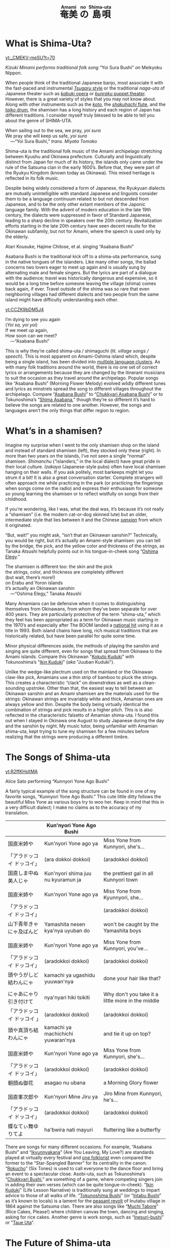 #+macro: ruby @@html:<ruby> $1<rp>(</rp><rt>$2</rt><rp>)</rp></ruby>@@@@latex:\ruby{$1}{$2}@@
#+TITLE: {{{ruby(奄美,Amami)}}}{{{ruby(の,no)}}}{{{ruby(島唄,Shima-uta)}}}
* What is Shima-Uta?
#+begin_center
[[yt:_CMEKV-meSU?t=70]]

/Kizuki Minami performs traditional folk song/ “Yoi Sura Bushi” /on/ Meikyoku Nippon.
#+end_center

When people think of the traditional Japanese banjo, most associate it with the fast-paced and instrumental [[https://www.youtube.com/watch?v=m-9bVMKlfJM][/Tsugaru/ style]] or the traditional /naga-uta/ of Japanese theater such as [[https://youtu.be/Dk0QIGJKxoA?t=572][/kabuki/ opera]] or [[https://www.youtube.com/watch?v=Gz-pg8kq_Dk][/bunraku/ puppet theater]]. However, there is a great variety of styles that you may not know about. Along with other instruments such as the [[https://www.youtube.com/watch?v=JDTp_YQizqE][/koto/]], the [[https://www.youtube.com/watch?v=Sv2je9arNz4][/shakuhachi/ flute]], and the [[https://www.youtube.com/watch?v=lOo5O3qyqIk][/taiko/ drum]], the shamisen has a long history and each region of Japan has different traditions. I consider myself truly blessed to be able to tell you about the genre of SHIMA-UTA.

#+begin_verse
When sailing out to the sea, we pray, /yoi sura/
We pray she will keep us safe, /yoi sura/
	---“Yoi Sura Bushi,” /trans. Miyata Tomoko/
#+end_verse

Shima-uta is the traditional folk music of the Amami archipelago stretching between Kyushu and Okinawa prefecture. Culturally and linguistically distinct from Japan for much of its history, the islands only came under the rule of the Satsuma clan in the early 1600’s. Before that, they were part of the Ryukyu Kingdom (known today as Okinawa). This mixed heritage is reflected in its folk music.

Despite being widely considered a form of Japanese, the Ryukyuan dialects are mutually unintelligible with standard Japanese and linguists consider them to be a language continuum related to but not descended from Japanese, and to be the only other extant members of the Japonic language family. With the advent of modern education in the late 19th century, the dialects were suppressed in favor of Standard Japanese, leading to a sharp decline in speakers over the 20th century. Revitalization efforts starting in the late 20th century have seen decent results for the Okinawan subfamily, but not for Amami, where the speech is used only by the elderly.


Atari Kousuke, Hajime Chitose, et al. singing “Asabana Bushi”

Asabana Bushi is the traditional kick off to a shima-uta performance, sung in the native tongues of the islanders. Like many other songs, the ballad concerns two lovers eager to meet up again and is usually sung by alternating male and female singers. But the lyrics are part of a dialogue with the audience; travel was historically dangerous and expensive, so it would be a long time before someone leaving the village (shima) comes back again, if ever. Travel outside of the shima was so rare that even neighboring villages had different dialects and two people from the same island might have difficulty understanding each other.
#+begin_center
[[yt:CCZK9bDM5J4]]
#+end_center


#+begin_verse
I’m dying to see you again
(/Yoi sa, yoi yoi/)
If we meet up again,
How soon can we meet?
	---“Asabana Bushi”
#+end_verse

This is why they’re called shima-uta / shimaguchi (lit. /village songs / speech/). This is most apparent on Amami-Oshima island which, despite being a single island, has been divided into [[https://en.wikipedia.org/wiki/Amami_languages][multiple language clusters]]. As with many folk traditions around the world, there is no one set of correct lyrics or arrangements because they are changed by the itinerant musicians to suit the occasion as they travel around the archipelago. Popular songs like “Asabana Bushi” (Morning Flower Melody) evolved wildly different tunes and lyrics as minstrels spread the song to different villages throughout the archipelago. Compare “[[https://www.youtube.com/watch?v=CCZK9bDM5J4][Asabana Bushi]]” to “[[https://www.youtube.com/watch?v=Pudy9odR6E0][Chukkyari Asabana Bushi]]” or to Tokunoshima’s “[[https://www.youtube.com/watch?v=uW7zdrqzW-I][Shima Asabana]],” though they’re so different it’s hard to believe the songs are related to one another. However, the songs and languages aren’t the only things that differ region to region.
* What’s in a shamisen?
Imagine my surprise when I went to the only shamisen shop on the island and instead of standard shamisen (left), they stocked only these (right).
In more than two years on the islands, I’ve not seen a single “normal” shamisen. /Shimanchu/ (“islanders,” in the local dialect) have great pride in their local culture. /Izakaya/ (Japanese-style pubs) often have local shamisen hanging on their walls. If you ask politely, most barkeeps might let you strum it a bit! It is also a great conversation starter. Complete strangers will often approach me while practicing in the park (or practicing the fingerings when songs come on the radio) and express their enthusiasm for someone so young learning the shamisen or to reflect wistfully on songs from their childhood.

If you’re wondering, like I was, what the deal was, it’s because it’s not really a “shamisen” (i.e. the modern cat-or-dog skinned lute) but an older, intermediate style that lies between it and the Chinese [[https://www.youtube.com/watch?v=kIXPneOnlsw][/sanxian/]] from which it originated.

“But, wait!” you might ask, “isn’t that an Okinawan sanshin?” Technically, you would be right, but it’s actually an Amami-style shamisen: you can tell by the bridge, the pick, and the yellow color and thickness of the strings, as Tanaka Atsushi helpfully points out in his tongue-in-cheek song “[[https://www.youtube.com/watch?v=iRWhJuJzYSk&t=25][Oshima Elegy]].”

#+begin_verse
The shamisen is different too: the skin and the pick
the strings, color, and thickness are completely different
(but wait, there’s more!)
on Erabu and Yoron islands
it’s actually an Okinawan sanshin
	---“Oshima Elegy,” Tanaka Atsushi 
#+end_verse

Many Amamians can be defensive when it comes to distinguishing themselves from Okinawans, from whom they’ve been separate for over 400 years. They are particularly protective of the term “shima-uta,” which they feel has been appropriated as a term for Okinawan music starting in the 1970’s and especially after The BOOM landed a [[https://www.youtube.com/watch?v=QClHYKVPniM][national hit]] using it as a title in 1993. Both island chains have long, rich musical traditions that are historically related, but have been parallel for quite some time.

Minor physical differences aside, the methods of playing the sanshin and singing are quite different, even for songs that spread from Okinawa to the Amami islands. Compare this Okinawan "[[https://www.youtube.com/watch?v=eGCR9vKvHso][Kokuto Kuduki]]" with Tokunoshima’s "[[https://www.youtube.com/watch?v=dmqxpz0jQc8][Ikin Kuduki]]" (/aka/ "Juuban Kuduki").

Unlike the wedge-like plectrum used on the mainland or the Okinawan claw-like pick, Amamians use a thin strip of bamboo to pluck the strings. This creates a characteristic “clack” on downstrokes as well as a clean-sounding upstroke. Other than that, the easiest way to tell between an Okinawan sanshin and an Amami shamisen are the materials used for the strings: Okinawan strings are invariably white and thick, Amamian ones are always yellow and thin. Despite the body being virtually identical the combination of strings and pick results in a higher pitch. This is is also reflected in the characteristic falsetto of Amamian shima-uta. I found this out when I stayed in Okinawa one August to study Japanese during the day and the sanshin by night. My music tutor, being unfamiliar with Amamian shima-uta, kept trying to tune my shamisen for a few minutes before realizing that the strings were producing a different timbre.
* The Songs of Shima-uta
#+begin_center
[[yt:R2ffKHsltMA]]

Alice Sato performing “Kunnyori Yone Ago Bushi”
#+end_center

A fairly typical example of the song structure can be found in one of my favorite songs, “Kunnyori Yone Ago Bushi.” This cute little ditty follows the beautiful Miss Yone as various boys try to woo her. Keep in mind that this in a very difficult dialect; I make no claims as to the accuracy of my translation.
|                            | Kun'nyori Yone Ago Bushi           |                                                   |
|----------------------------+------------------------------------+---------------------------------------------------|
| 国直米姉や                 | Kun'nyori Yone ago ya              | Miss Yone from Kunnyori, she's…                   |
| 「アラドッコイ ドッコイ」  | (ara dokkoi dokkoi)                | (aradokkoi dokkoi)                                |
| 国直しま中ぬ美人じゃ       | Kun'nyori shima juu nu kyuramun ja | the prettiest gal in all Kunnyori town            |
|                            |                                    |                                                   |
| 国直米姉や                 | Kun'nyori Yone ago ya              | Miss Yone from Kyunnyori, she…                    |
| 「アラドッコイ ドッコイ」  |                                    | (aradokkoi dokkoi)                                |
| 山下青年きゃにゃ及ばんど   | Yamashita nesen kya'nya uyuban do  | won't be caught by the Yamashita boys             |
|                            |                                    |                                                   |
| 国直米姉や                 | Kun'nyori Yone ago ya              | Miss Yone from Kunnyori, you've…                  |
| 「アラドッコイ ドッコイ」  | (aradokkoi dokkoi)                 | (aradokkoi dokkoi)                                |
| 頭やうがしど結わんにゃ     | kamachi ya ugashidu yuuwan'nya     | done your hair like that?                         |
|                            |                                    |                                                   |
| にゃあにゃり引き付けて     | nya'nyari hiki tsikiti             | Why don't you take it a little more in the middle |
| 「アラドッコイ ドッコイ 」 | (aradokkoi dokkoi)                 | (aradokkoi dokkoi)                                |
| 頭や真頂ち結わんにゃ       | kamachi ya machichichi yuwaran'nya | and tie it up on top?                             |
|                            |                                    |                                                   |
| 国直米姉や                 | Kun'nyori Yone ago ya              | Miss Yone from Kunnyori, she's…                   |
| 「アラドッコイ ドッコイ」  | (aradokkoi dokkoi)                 | (aradokkoi dokkoi)                                |
| 朝顔ぬ御花                 | asagao nu ubana                    | a Morning Glory flower                            |
|                            |                                    |                                                   |
| 国直峯次郎や               | Kun'nyori Mine Jiru ya             | Jiro Mine from Kunnyori, he's…                    |
| 「アラドッコイ ドッコイ」  | (aradokkoi dokkoi)                 | (aradokkoi dokkoi)                                |
| 蝶なてぃ舞ゆりてよ         | ha'bwira nati mayuri               | fluttering like a butterfly                       |

There are songs for many different occasions. For example, “Asabana Bushi” and “[[https://www.youtube.com/watch?v=2xKkv46km78][Ikyunnyakana]]” (Are You Leaving, My Love?) are standards played at virtually every festival and [[https://folkways-media.si.edu/liner_notes/folkways/FW04448.pdf][one folklorist]] even compared the former to the “Star-Spangled Banner” for its centrality in the canon. “[[https://www.youtube.com/watch?v=FgWt62I2Rjo][Rokucho]]” (Six Tones) is used to call everyone to the dance floor and bring an event to a spectacular close. Asobi-uta, such as Tokunoshima’s “[[https://www.youtube.com/watch?v=6iFQsg3eF4s][Chukkyari Bushi]],” are something of a game, where competing singers join in adding their own verses (which can be quite tongue-in-cheek). “[[https://www.youtube.com/watch?v=dmqxpz0jQc8][Ikin Kuduki]]” (Life Lesson Narrative) is traditionally sung at weddings to impart advice to those of all walks of life. “[[https://www.youtube.com/watch?v=d24iUs2a0ac][Tokunoshima Bushi]]” (or “[[https://www.youtube.com/watch?v=6y7OY-0XXsw][Intabu Bushi]]” as it’s known to locals) is a lament for the [[https://ja.wikipedia.org/wiki/%E7%8A%AC%E7%94%B0%E5%B8%83%E9%A8%92%E5%8B%95][peasant revolt]] of Inutabu village in 1864 against the Satsuma clan. There are also songs like “[[https://youtu.be/b4Nkj_kLRDg?t=46][Muchi Tabore]]” (Rice Cakes, Please!) where children canvas the town, dancing and singing, asking for rice cakes. Another genre is work songs, such as “[[https://www.youtube.com/watch?v=HGDxhoHKjDY][Inesuri-bushi]]” or “[[https://www.youtube.com/watch?v=1JXZ6SKHEIA][Taue Uta]]“.
* The Future of Shima-uta
#+begin_center
[[yt:YW_-aexCxCk]]
#+begin_quote
Misawa Akemi sings her hit /shin-min’yo/ song “Shima no Blues.”

Click [[file:shima-no-blues.org][here]] to read more about it.
#+end_quote
#+end_center

Despite the gradual decline of shimaguchi, shima-uta is still a living musical tradition. Some public schools instruct students in shima-uta or have shamisen clubs and many community centers often ofter courses in playing the shamisen, folk dancing, or speaking in shimaguchi. Contemporary singers adapt have adapted traditional music to new genres. A few even compose new shima-uta songs (called shin-min’yo, “new folk music”). “[[https://www.youtube.com/watch?v=2l1cUguVO1o][Waido Bushi]]” is a perfect example of this; written in 1978 by Yutaka Tsuboyama (1930 – 2020), it’s since become the de facto anthem for Tokunoshima, an island famous for its [[https://en.wikipedia.org/wiki/T%C5%8Dgy%C5%AB][bull fights]]. Some songs incorporate older melodies, such as “[[https://www.youtube.com/watch?v=rwKcxyWfAnw][Erabu Yuri no Hana]],” which adapted the tune of “[[https://www.youtube.com/watch?v=qb5CqT_68Sg][Makura Bushi]]” (Pillow Song), but most are composed for a more popular audience, with lyrics in standard Japanese and performed with modern instrumentation.

Although these songs have shed many elements of classical shima-uta, the songs invariably concern island life and are peppered with shimaguchi words and phrases (e.g. referring to one’s lover as “kana”). Some singers have even brought shin-min’yo to the national stage. Some examples are Tabata Yoshio who popularized “[[https://www.youtube.com/watch?v=gUmcKJK7UnA][Shima Sodachi]]” (Island Upbringing) after spending a few years living on Amami-Oshima, or Misawa Akemi and her hit song “[[https://www.youtube.com/watch?v=35Cyh7G1_oE][Shima no Blues]]” (Island Blues). These songs, mostly dating from the Amami Shin-min’yo boom of the 1960s, have since entered the shima-uta canon and are frequently played alongside more traditional numbers.

Other artists have taken a more experimental approach to the genre. Asazaki Ikue, nicknamed “Amami’s [[https://en.wikipedia.org/wiki/Hibari_Misora][Misora Hibari]],” is a famous shima-uta singer from Kakeromajima, is well-known for her distinctive New-Age style. She also brought shima-uta to an international audience in 2005 when her song “[[https://www.youtube.com/watch?v=FZNcjdgaZNQ][Obokuri-Eeumi]]” was featured in an episode of the hit anime /Samurai Champloo/.

Compare the different approaches contemporary singers have taken to “Hounen Bushi”:

- A [[https://www.youtube.com/watch?v=0stlNDt6ajc][traditional recording]] by Takeshita Kazuhira.
- A [[https://open.spotify.com/track/6kiq0CaE8rfaiO5VY5hDeP?si=a517abdcd8514c3a][version]] by Asazaki Ikue with contemporary ensemble
- An [[https://www.youtube.com/watch?v=C6n_d431BsU][upbeat version]] by the band Kurofune featuring a modern shamisen.
- A relaxed [[https://www.youtube.com/watch?v=GHi_u6cM0qg][jazzy rendition]] by Atari Kousuke.
- A [[https://www.youtube.com/watch?v=b3GJX9EvXFM][cumbia-inspired version]] by Hajime Chitose.

The Amami islands have a vibrant musical culture, one which I hope dearly will continue to thrive.
* Articles in this Category
- [[file:shima-no-blues.org][島のブルース ("Shima no Blues")]]
* Acknowledgments 
I would like to thank Izumi-sensei and Naka-san for teaching me shima-uta and Mrs. Matsuda for her invaluable help in translating shimaguchi. Traditional shima-uta songs are part of the public domain, and their lyrics are not copyrightable under Japanese law. Most, but not all, shin-min’yo songs are still under copyright, and thus their recordings and lyrics belong to their respective owners. Translations posted on this site, unless otherwise cited, are my own work. Please support the artists and producers of this traditional artform by purchasing and not infringing on their copyrights.

This page will continue to update as I finish more translations and upload more resources.
